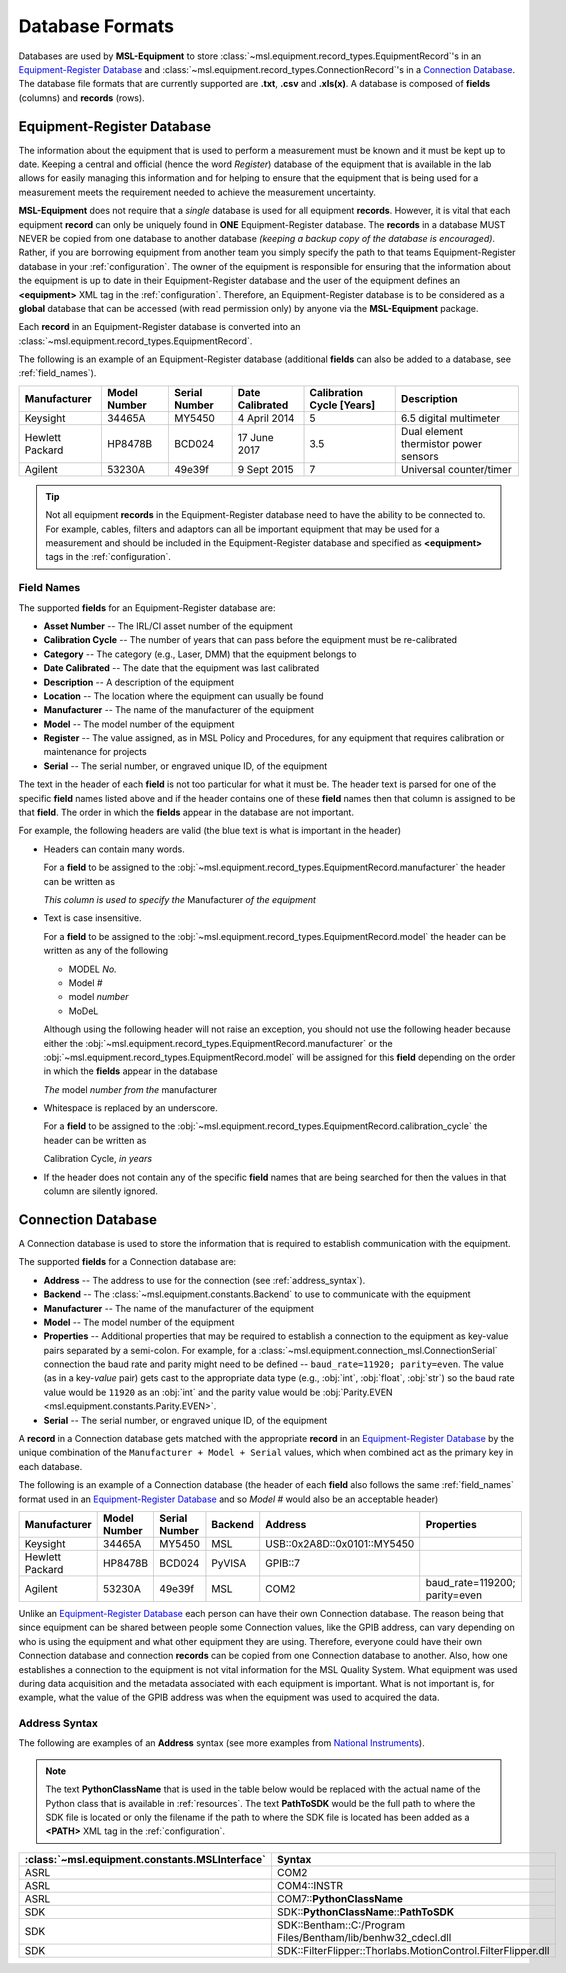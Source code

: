 .. _database:

================
Database Formats
================
Databases are used by **MSL-Equipment** to store :class:`~msl.equipment.record_types.EquipmentRecord`\'s in an
`Equipment-Register Database`_ and :class:`~msl.equipment.record_types.ConnectionRecord`\'s in a `Connection Database`_.
The database file formats that are currently supported are **.txt**, **.csv** and **.xls(x)**. A database is composed of
**fields** (columns) and **records** (rows).

.. _equipment_database:

Equipment-Register Database
---------------------------
The information about the equipment that is used to perform a measurement must be known and it must be kept up to date.
Keeping a central and official (hence the word *Register*) database of the equipment that is available in the lab allows
for easily managing this information and for helping to ensure that the equipment that is being used for a measurement
meets the requirement needed to achieve the measurement uncertainty.

**MSL-Equipment** does not require that a *single* database is used for all equipment **records**. However, it is vital
that each equipment **record** can only be uniquely found in **ONE** Equipment-Register database. The **records** in a
database MUST NEVER be copied from one database to another database *(keeping a backup copy of the database is encouraged)*.
Rather, if you are borrowing equipment from another team you simply specify the path to that teams Equipment-Register
database in your :ref:`configuration`. The owner of the equipment is responsible for ensuring that the information about
the equipment is up to date in their Equipment-Register database and the user of the equipment defines an
**<equipment>** XML tag in the :ref:`configuration`. Therefore, an Equipment-Register database is to be considered as a
**global** database that can be accessed (with read permission only) by anyone via the **MSL-Equipment** package.

Each **record** in an Equipment-Register database is converted into an
:class:`~msl.equipment.record_types.EquipmentRecord`.

The following is an example of an Equipment-Register database (additional **fields** can also be added to a database,
see :ref:`field_names`).

+-----------------+---------+--------+--------------+---------------+---------------------------------------+
| Manufacturer    | Model   | Serial | Date         | Calibration   | Description                           |
|                 | Number  | Number | Calibrated   | Cycle [Years] |                                       |
+=================+=========+========+==============+===============+=======================================+
| Keysight        | 34465A  | MY5450 | 4 April 2014 | 5             | 6.5 digital multimeter                |
+-----------------+---------+--------+--------------+---------------+---------------------------------------+
| Hewlett Packard | HP8478B | BCD024 | 17 June 2017 | 3.5           | Dual element thermistor power sensors |
+-----------------+---------+--------+--------------+---------------+---------------------------------------+
| Agilent         | 53230A  | 49e39f | 9 Sept 2015  | 7             | Universal counter/timer               |
+-----------------+---------+--------+--------------+---------------+---------------------------------------+

.. tip::
   Not all equipment **records** in the Equipment-Register database need to have the ability to be connected to.
   For example, cables, filters and adaptors can all be important equipment that may be used for a measurement
   and should be included in the Equipment-Register database and specified as **<equipment>** tags in the
   :ref:`configuration`.

.. _field_names:

Field Names
+++++++++++
The supported **fields** for an Equipment-Register database are:

* **Asset Number** -- The IRL/CI asset number of the equipment
* **Calibration Cycle** -- The number of years that can pass before the equipment must be re-calibrated
* **Category** -- The category (e.g., Laser, DMM) that the equipment belongs to
* **Date Calibrated** -- The date that the equipment was last calibrated
* **Description** -- A description of the equipment
* **Location** -- The location where the equipment can usually be found
* **Manufacturer** -- The name of the manufacturer of the equipment
* **Model** -- The model number of the equipment
* **Register** -- The value assigned, as in MSL Policy and Procedures, for any equipment that requires calibration or
  maintenance for projects
* **Serial** -- The serial number, or engraved unique ID, of the equipment

The text in the header of each **field** is not too particular for what it must be. The header text is parsed for one
of the specific **field** names listed above and if the header contains one of these **field** names then that
column is assigned to be that **field**. The order in which the **fields** appear in the database are not
important.

.. role:: blue

For example, the following headers are valid (the :blue:`blue` text is what is important in the header)

* Headers can contain many words.

  For a **field** to be assigned to the :obj:`~msl.equipment.record_types.EquipmentRecord.manufacturer` the header
  can be written as

  *This column is used to specify the* :blue:`Manufacturer` *of the equipment*

* Text is case insensitive.

  For a **field** to be assigned to the :obj:`~msl.equipment.record_types.EquipmentRecord.model` the header
  can be written as any of the following

  - :blue:`MODEL` *No.*
  - :blue:`Model` *#*
  - :blue:`model` *number*
  - :blue:`MoDeL`

  Although using the following header will not raise an exception, you should not use the following header because
  either the :obj:`~msl.equipment.record_types.EquipmentRecord.manufacturer` or the
  :obj:`~msl.equipment.record_types.EquipmentRecord.model` will be assigned for this **field** depending on the
  order in which the **fields** appear in the database

  *The* :blue:`model` *number from the* :blue:`manufacturer`

* Whitespace is replaced by an underscore.

  For a **field** to be assigned to the :obj:`~msl.equipment.record_types.EquipmentRecord.calibration_cycle` the header
  can be written as

  :blue:`Calibration Cycle`, *in years*

* If the header does not contain any of the specific **field** names that are being searched for then the values
  in that column are silently ignored.

.. _connection_database:

Connection Database
-------------------
A Connection database is used to store the information that is required to establish communication with the equipment.

The supported **fields** for a Connection database are:

* **Address** -- The address to use for the connection (see :ref:`address_syntax`).
* **Backend** -- The :class:`~msl.equipment.constants.Backend` to use to communicate with the equipment
* **Manufacturer** -- The name of the manufacturer of the equipment
* **Model** -- The model number of the equipment
* **Properties** -- Additional properties that may be required to establish a connection to the equipment as key-value
  pairs separated by a semi-colon. For example, for a :class:`~msl.equipment.connection_msl.ConnectionSerial` connection
  the baud rate and parity might need to be defined -- ``baud_rate=11920; parity=even``. The value (as in a key-*value*
  pair) gets cast to the appropriate data type (e.g., :obj:`int`, :obj:`float`, :obj:`str`) so the baud rate
  value would be ``11920`` as an :obj:`int` and the parity value would be
  :obj:`Parity.EVEN <msl.equipment.constants.Parity.EVEN>`.
* **Serial** -- The serial number, or engraved unique ID, of the equipment

A **record** in a Connection database gets matched with the appropriate **record** in an `Equipment-Register Database`_
by the unique combination of the ``Manufacturer + Model + Serial`` values, which when combined act as the primary key
in each database.

The following is an example of a Connection database (the header of each **field** also follows the same
:ref:`field_names` format used in an `Equipment-Register Database`_ and so *Model #* would also be an acceptable
header)

+-----------------+----------+--------+---------+-----------------------------+-------------------------------+
| Manufacturer    | Model    | Serial | Backend | Address                     | Properties                    |
|                 | Number   | Number |         |                             |                               |
+=================+==========+========+=========+=============================+===============================+
| Keysight        | 34465A   | MY5450 | MSL     | USB::0x2A8D::0x0101::MY5450 |                               |
+-----------------+----------+--------+---------+-----------------------------+-------------------------------+
| Hewlett Packard | HP8478B  | BCD024 | PyVISA  | GPIB::7                     |                               |
+-----------------+----------+--------+---------+-----------------------------+-------------------------------+
| Agilent         | 53230A   | 49e39f | MSL     | COM2                        | baud_rate=119200; parity=even |
+-----------------+----------+--------+---------+-----------------------------+-------------------------------+

Unlike an `Equipment-Register Database`_ each person can have their own Connection database. The reason being that since
equipment can be shared between people some Connection values, like the GPIB address, can vary depending on who is using
the equipment and what other equipment they are using. Therefore, everyone could have their own Connection database and
connection **records** can be copied from one Connection database to another. Also, how one establishes a connection to
the equipment is not vital information for the MSL Quality System. What equipment was used during data acquisition and
the metadata associated with each equipment is important. What is not important is, for example, what the value of the
GPIB address was when the equipment was used to acquired the data.

.. _address_syntax:

Address Syntax
++++++++++++++
The following are examples of an **Address** syntax (see more examples from `National Instruments`_).

.. note::

   The text **PythonClassName** that is used in the table below would be replaced with the actual name of the
   Python class that is available in :ref:`resources`. The text **PathToSDK** would be the full path to where
   the SDK file is located or only the filename if the path to where the SDK file is located has been added as
   a **<PATH>** XML tag in the :ref:`configuration`.

+------------------------------------------------+--------------------------------------------------------------+
| :class:`~msl.equipment.constants.MSLInterface` | Syntax                                                       |
+================================================+==============================================================+
| ASRL                                           | COM2                                                         |
+------------------------------------------------+--------------------------------------------------------------+
| ASRL                                           | COM4::INSTR                                                  |
+------------------------------------------------+--------------------------------------------------------------+
| ASRL                                           | COM7::**PythonClassName**                                    |
+------------------------------------------------+--------------------------------------------------------------+
| SDK                                            | SDK::**PythonClassName**::**PathToSDK**                      |
+------------------------------------------------+--------------------------------------------------------------+
| SDK                                            | SDK::Bentham::C:/Program Files/Bentham/lib/benhw32_cdecl.dll |
+------------------------------------------------+--------------------------------------------------------------+
| SDK                                            | SDK::FilterFlipper::Thorlabs.MotionControl.FilterFlipper.dll |
+------------------------------------------------+--------------------------------------------------------------+

.. _National Instruments: http://zone.ni.com/reference/en-XX/help/370131S-01/ni-visa/visaresourcesyntaxandexamples/